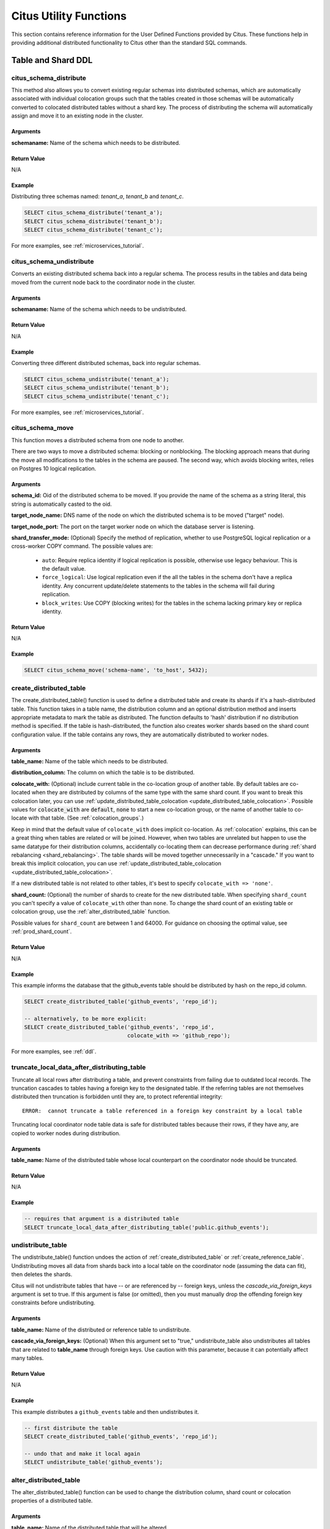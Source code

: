 .. _user_defined_functions:

Citus Utility Functions
=======================

This section contains reference information for the User Defined Functions provided by Citus. These functions help in providing additional distributed functionality to Citus other than the standard SQL commands.

Table and Shard DDL
-------------------
.. _citus_schema_distribute:

citus_schema_distribute
$$$$$$$$$$$$$$$$$$$$$$$

This method also allows you to convert existing regular schemas into distributed schemas, which are automatically associated with individual colocation groups such that the tables created in those schemas will be automatically converted to colocated distributed tables without a shard key. The process of distributing the schema will automatically assign and move it to an existing node in the cluster.

Arguments
************************

**schemaname:** Name of the schema which needs to be distributed.

Return Value
************

N/A

Example
*******

Distributing three schemas named: `tenant_a`, `tenant_b` and `tenant_c`.

.. code-block:: sql

    SELECT citus_schema_distribute('tenant_a');
    SELECT citus_schema_distribute('tenant_b');
    SELECT citus_schema_distribute('tenant_c');

For more examples, see :ref:`microservices_tutorial`.

.. _citus_schema_undistribute:

citus_schema_undistribute
$$$$$$$$$$$$$$$$$$$$$$$$$

Converts an existing distributed schema back into a regular schema. The process results in the tables and data being moved from the current node back to the coordinator node in the cluster.

Arguments
************************

**schemaname:** Name of the schema which needs to be undistributed.

Return Value
************

N/A

Example
*******

Converting three different distributed schemas, back into regular schemas.

.. code-block:: sql

    SELECT citus_schema_undistribute('tenant_a');
    SELECT citus_schema_undistribute('tenant_b');
    SELECT citus_schema_undistribute('tenant_c');

For more examples, see :ref:`microservices_tutorial`.

.. _citus_schema_move:

citus_schema_move
$$$$$$$$$$$$$$$$$

This function moves a distributed schema from one node to another.

There are two ways to move a distributed schema: blocking or nonblocking. The blocking approach means that during the move all modifications to the tables in the schema are paused. The second way, which avoids blocking writes, relies on Postgres 10 logical replication.

Arguments
*********

**schema_id:** Oid of the distributed schema to be moved. If you provide the name of the schema as a string literal, this string is automatically casted to the oid.

**target_node_name:** DNS name of the node on which the distributed schema is to be moved ("target" node).

**target_node_port:** The port on the target worker node on which the database server is listening.

**shard_transfer_mode:** (Optional) Specify the method of replication, whether to use PostgreSQL logical replication or a cross-worker COPY command. The possible values are:

  * ``auto``: Require replica identity if logical replication is possible, otherwise use legacy behaviour. This is the default value.
  * ``force_logical``: Use logical replication even if the all the tables in the schema don't have a replica identity. Any concurrent update/delete statements to the tables in the schema will fail during replication.
  * ``block_writes``: Use COPY (blocking writes) for the tables in the schema lacking primary key or replica identity.

Return Value
************

N/A

Example
*******

.. code-block:: postgresql

    SELECT citus_schema_move('schema-name', 'to_host', 5432);

.. _create_distributed_table:

create_distributed_table
$$$$$$$$$$$$$$$$$$$$$$$$$$$$$$$

The create_distributed_table() function is used to define a distributed table
and create its shards if it's a hash-distributed table. This function takes in
a table name, the distribution column and an optional distribution method and
inserts appropriate metadata to mark the table as distributed. The function
defaults to 'hash' distribution if no distribution method is specified. If the
table is hash-distributed, the function also creates worker shards based on the
shard count configuration value. If the table contains any rows, they are
automatically distributed to worker nodes.

Arguments
************************

**table_name:** Name of the table which needs to be distributed.

**distribution_column:** The column on which the table is to be distributed.

**colocate_with:** (Optional) include current table in the co-location group of another table. By default tables are co-located when they are distributed by columns of the same type with the same shard count.
If you want to break this colocation later, you can use :ref:`update_distributed_table_colocation <update_distributed_table_colocation>`. Possible values for :code:`colocate_with` are :code:`default`, :code:`none` to start a new co-location group, or the name of another table to co-locate with that table.  (See :ref:`colocation_groups`.)

Keep in mind that the default value of ``colocate_with`` does implicit co-location. As :ref:`colocation` explains, this can be a great thing when tables are related or will be joined. However, when two tables are unrelated but happen to use the same datatype for their distribution columns, accidentally co-locating them can decrease performance during :ref:`shard rebalancing <shard_rebalancing>`. The table shards will be moved together unnecessarily in a "cascade."
If you want to break this implicit colocation, you can use :ref:`update_distributed_table_colocation <update_distributed_table_colocation>`.

If a new distributed table is not related to other tables, it's best to specify ``colocate_with => 'none'``.

**shard_count:** (Optional) the number of shards to create for the new distributed table. When specifying ``shard_count`` you can't specify a value of ``colocate_with`` other than ``none``. To change the shard count of an existing table or colocation group, use the :ref:`alter_distributed_table` function.

Possible values for ``shard_count`` are between 1 and 64000. For guidance on choosing the optimal value, see :ref:`prod_shard_count`.

Return Value
********************************

N/A

Example
*************************

This example informs the database that the github_events table should be distributed by hash on the repo_id column.

.. code-block:: postgresql

  SELECT create_distributed_table('github_events', 'repo_id');

  -- alternatively, to be more explicit:
  SELECT create_distributed_table('github_events', 'repo_id',
                                  colocate_with => 'github_repo');

For more examples, see :ref:`ddl`.

.. _truncate_local_data_after_distributing_table:

truncate_local_data_after_distributing_table
$$$$$$$$$$$$$$$$$$$$$$$$$$$$$$$$$$$$$$$$$$$$

Truncate all local rows after distributing a table, and prevent constraints from failing due to outdated local records. The truncation cascades to tables having a foreign key to the designated table. If the referring tables are not themselves distributed then truncation is forbidden until they are, to protect referential integrity:

::

  ERROR:  cannot truncate a table referenced in a foreign key constraint by a local table

Truncating local coordinator node table data is safe for distributed tables because their rows, if they have any, are copied to worker nodes during distribution.

Arguments
************************

**table_name:** Name of the distributed table whose local counterpart on the coordinator node should be truncated.

Return Value
********************************

N/A

Example
*************************

.. code-block:: postgresql

  -- requires that argument is a distributed table
  SELECT truncate_local_data_after_distributing_table('public.github_events');

.. _undistribute_table:

undistribute_table
$$$$$$$$$$$$$$$$$$$$$$$$$$$$$$$

The undistribute_table() function undoes the action of
:ref:`create_distributed_table` or :ref:`create_reference_table`.
Undistributing moves all data from shards back into a local table on the
coordinator node (assuming the data can fit), then deletes the shards.

Citus will not undistribute tables that have -- or are referenced by -- foreign
keys, unless the `cascade_via_foreign_keys` argument is set to true.
If this argument is false (or omitted), then you must manually drop the offending foreign
key constraints before undistributing.

Arguments
************************

**table_name:** Name of the distributed or reference table to undistribute.

**cascade_via_foreign_keys:** (Optional) When this argument set to "true," undistribute_table also
undistributes all tables that are related to **table_name** through foreign keys. Use caution with
this parameter, because it can potentially affect many tables.


Return Value
********************************

N/A

Example
*************************

This example distributes a ``github_events`` table and then undistributes it.

.. code-block:: postgresql

  -- first distribute the table
  SELECT create_distributed_table('github_events', 'repo_id');

  -- undo that and make it local again
  SELECT undistribute_table('github_events');


.. _alter_distributed_table:

alter_distributed_table
$$$$$$$$$$$$$$$$$$$$$$$$$$$$$$$

The alter_distributed_table() function can be used to change the distribution
column, shard count or colocation properties of a distributed table.

Arguments
************************

**table_name:** Name of the distributed table that will be altered.

**distribution_column:** (Optional) Name of the new distribution column.

**shard_count:** (Optional) The new shard count.

**colocate_with:** (Optional) The table that the current distributed table will
be colocated with.  Possible values are ``default``, ``none`` to start a new
colocation group, or the name of another table with which to colocate.

**cascade_to_colocated:** (Optional) When this argument is set to "true",
``shard_count`` and ``colocate_with`` changes will also be applied to all of
the tables that were previously colocated with the table, and the colocation
will be preserved. If it is "false", the current colocation of this table will
be broken.

Return Value
********************************

N/A

Example
*************************

.. code-block:: postgresql

  -- change distribution column
  SELECT alter_distributed_table('github_events', distribution_column:='event_id');

  -- change shard count of all tables in colocation group
  SELECT alter_distributed_table('github_events', shard_count:=6, cascade_to_colocated:=true);

  -- change colocation
  SELECT alter_distributed_table('github_events', colocate_with:='another_table');


.. _alter_table_set_access_method:

alter_table_set_access_method
$$$$$$$$$$$$$$$$$$$$$$$$$$$$$$$

The alter_table_set_access_method() function changes access method of a table
(e.g. heap or :ref:`columnar <columnar>`).

Arguments
************************

**table_name:** Name of the table whose access method will change.

**access_method:** Name of the new access method.

Return Value
********************************

N/A

Example
*************************

.. code-block:: postgresql

  SELECT alter_table_set_access_method('github_events', 'columnar');

.. _remove_local_tables_from_metadata:

remove_local_tables_from_metadata
$$$$$$$$$$$$$$$$$$$$$$$$$$$$$$$$$

The remove_local_tables_from_metadata() function removes local tables
from Citus' metadata that no longer need to be there. (See
:ref:`enable_local_ref_fkeys`.)

Usually if a local table is in Citus' metadata, there's a reason, such as
the existence of foreign keys between the table and a reference table.
However, if ``enable_local_reference_foreign_keys`` is disabled, Citus
will no longer manage metadata in that situation, and unnecessary
metadata can persist until manually cleaned.

Arguments
************************

N/A

Return Value
********************************

N/A

.. _create_reference_table:

create_reference_table
$$$$$$$$$$$$$$$$$$$$$$$$$$$$$$$

The create_reference_table() function is used to define a small reference or
dimension table. This function takes in a table name, and creates a distributed
table with just one shard, replicated to every worker node.

Arguments
************************

**table_name:** Name of the small dimension or reference table which needs to be distributed.


Return Value
********************************

N/A

Example
*************************
This example informs the database that the nation table should be defined as a
reference table

.. code-block:: postgresql

	SELECT create_reference_table('nation');


.. _citus_add_local_table_to_metadata:

citus_add_local_table_to_metadata
$$$$$$$$$$$$$$$$$$$$$$$$$$$$$$$$$

The citus_add_local_table_to_metadata() function adds a local Postgres table
into Citus metadata. A major use-case for this function is to make local tables
on the coordinator accessible from any node in the cluster. This is mostly
useful when running queries from other nodes. The data associated with the
local table stays on the coordinator -- only its schema and metadata are sent
to the workers.

Note that adding local tables to the metadata comes at a slight cost. When you
add the table, Citus must track it in the :ref:`partition_table`. Local tables
that are added to metadata inherit the same limitations as reference tables
(see :ref:`ddl` and :ref:`citus_sql_reference`).

If you `undistribute_table`, Citus will automatically remove the resulting
local tables from metadata, which eliminates such limitations on those tables.

Arguments
************************

**table_name:** Name of the table on the coordinator to be added to Citus metadata.

**cascade_via_foreign_keys:** (Optional) When this argument set to "true,"
``citus_add_local_table_to_metadata`` adds other tables that are in a foreign
key relationship with given table into metadata automatically. Use caution with
this parameter, because it can potentially affect many tables.

Return Value
********************************

N/A

Example
*************************

This example informs the database that the nation table should be defined as a
a coordinator-local table, accessible from any node:

.. code-block:: postgresql

  SELECT citus_add_local_table_to_metadata('nation');

.. _update_distributed_table_colocation:

update_distributed_table_colocation
$$$$$$$$$$$$$$$$$$$$$$$$$$$$$$$$$$$

The update_distributed_table_colocation() function is used to update colocation
of a distributed table. This function can also be used to break colocation of a 
distributed table. Citus will implicitly colocate two tables if the distribution
column is the same type, this can be useful if the tables are related and will 
do some joins. If table A and B are colocated, and table A gets rebalanced, table B 
will also be rebalanced. If table B does not have a replica identity, the rebalance will 
fail. Therefore, this function can be useful breaking the implicit colocation in that case.

Note that this function does not move any data around physically.

Arguments
************************

**table_name:** Name of the table colocation of which will be updated.

**colocate_with:** The table to which the table should be colocated with.

If you want to break the colocation of a table, you should specify ``colocate_with => 'none'``.

Return Value
********************************

N/A

Example
*************************

This example shows that colocation of ``table A`` is updated as colocation of ``table B``.

.. code-block:: postgresql

  SELECT update_distributed_table_colocation('A', colocate_with => 'B');


Assume that ``table A`` and ``table B`` are colocated( possibily implicitly), if you want to break the colocation:

.. code-block:: postgresql

  SELECT update_distributed_table_colocation('A', colocate_with => 'none');

Now, assume that ``table A``, ``table B``, ``table C`` and ``table D`` are colocated and you want to colocate ``table A`` 
and ``table B`` together, and ``table C`` and ``table D`` together:

.. code-block:: postgresql

  SELECT update_distributed_table_colocation('C', colocate_with => 'none');
  SELECT update_distributed_table_colocation('D', colocate_with => 'C');

If you have a hash distributed table named ``none`` and you want to update its colocation, you can do:

.. code-block:: postgresql

  SELECT update_distributed_table_colocation('"none"', colocate_with => 'some_other_hash_distributed_table');

.. _create_distributed_function:

create_distributed_function
$$$$$$$$$$$$$$$$$$$$$$$$$$$

Propagates a function from the coordinator node to workers, and marks it for
distributed execution. When a distributed function is called on the
coordinator, Citus uses the value of the "distribution argument" to pick a
worker node to run the function. Executing the function on workers increases
parallelism, and can bring the code closer to data in shards for lower latency.

Note that the Postgres search path is not propagated from the coordinator to
workers during distributed function execution, so distributed function code
should fully-qualify the names of database objects. Also notices emitted by
the functions will not be displayed to the user.

Arguments
************************

**function_name:** Name of the function to be distributed. The name must
include the function's parameter types in parentheses, because multiple
functions can have the same name in PostgreSQL. For instance, ``'foo(int)'`` is
different from ``'foo(int, text)'``.

**distribution_arg_name:** (Optional) The argument name by which to distribute.
For convenience (or if the function arguments do not have names), a positional
placeholder is allowed, such as ``'$1'``. If this parameter is not specified,
then the function named by ``function_name`` is merely created on the workers.
If worker nodes are added in the future the function will automatically be
created there too.

**colocate_with:** (Optional) When the distributed function reads or writes to
a distributed table (or more generally :ref:`colocation_groups`), be sure to
name that table using the ``colocate_with`` parameter. This ensures that each
invocation of the function runs on the worker node containing relevant shards.

Return Value
********************************

N/A

Example
*************************

.. code-block:: postgresql

  -- an example function which updates a hypothetical
  -- event_responses table which itself is distributed by event_id
  CREATE OR REPLACE FUNCTION
    register_for_event(p_event_id int, p_user_id int)
  RETURNS void LANGUAGE plpgsql AS $fn$
  BEGIN
    INSERT INTO event_responses VALUES ($1, $2, 'yes')
    ON CONFLICT (event_id, user_id)
    DO UPDATE SET response = EXCLUDED.response;
  END;
  $fn$;

  -- distribute the function to workers, using the p_event_id argument
  -- to determine which shard each invocation affects, and explicitly
  -- colocating with event_responses which the function updates
  SELECT create_distributed_function(
    'register_for_event(int, int)', 'p_event_id',
    colocate_with := 'event_responses'
  );

.. _alter_columnar_table_set:

alter_columnar_table_set
$$$$$$$$$$$$$$$$$$$$$$$$

The alter_columnar_table_set() function changes settings on a :ref:`columnar
table <columnar>`. Calling this function on a non-columnar table gives an
error. All arguments except the table name are optional.

To view current options for all columnar tables, consult this table:

.. code-block:: postgresql

  SELECT * FROM columnar.options;

The default values for columnar settings for newly-created tables can be
overridden with these GUCs:

* columnar.compression
* columnar.compression_level
* columnar.stripe_row_count
* columnar.chunk_row_count

Arguments
************************

**table_name:** Name of the columnar table.

**chunk_row_count:** (Optional) The maximum number of rows per chunk for
newly-inserted data. Existing chunks of data will not be changed and may have
more rows than this maximum value. The default value is 10000.

**stripe_row_count:** (Optional) The maximum number of rows per stripe for
newly-inserted data. Existing stripes of data will not be changed and may have
more rows than this maximum value. The default value is 150000.

**compression:** (Optional) ``[none|pglz|zstd|lz4|lz4hc]`` The compression type
for newly-inserted data. Existing data will not be recompressed or
decompressed. The default and generally suggested value is zstd (if support has
been compiled in).

**compression_level:** (Optional) Valid settings are from 1 through 19. If the
compression method does not support the level chosen, the closest level will be
selected instead.

Return Value
********************************

N/A

Example
*************************

.. code-block:: postgresql

  SELECT alter_columnar_table_set(
    'my_columnar_table',
    compression => 'none',
    stripe_row_count => 10000);

.. _create_time_partitions:

create_time_partitions
$$$$$$$$$$$$$$$$$$$$$$

The create_time_partitions() function creates partitions of a given interval to
cover a given range of time.

Arguments
*********

**table_name:** (regclass) table for which to create new partitions. The table
must be partitioned on one column, of type date, timestamp, or timestamptz.

**partition_interval:** an interval of time, such as ``'2 hours'``, or ``'1
month'``, to use when setting ranges on new partitions.

**end_at:** (timestamptz) create partitions up to this time. The last partition
will contain the point end_at, and no later partitions will be created.

**start_from:** (timestamptz, optional) pick the first partition so that it
contains the point start_from. The default value is ``now()``.

Return Value
************

True if it needed to create new partitions, false if they all existed already.

Example
*******

.. code-block:: postgresql

   -- create a year's worth of monthly partitions
   -- in table foo, starting from the current time

   SELECT create_time_partitions(
     table_name         := 'foo',
     partition_interval := '1 month',
     end_at             := now() + '12 months'
   );

.. _drop_old_time_partitions:

drop_old_time_partitions
$$$$$$$$$$$$$$$$$$$$$$$$

The drop_old_time_partitions() function removes all partitions whose intervals
fall before a given timestamp. In addition to using this function, you might
consider :ref:`alter_old_partitions_set_access_method` to compress the old
partitions with columnar storage.

Arguments
*********

**table_name:** (regclass) table for which to remove partitions. The table
must be partitioned on one column, of type date, timestamp, or timestamptz.

**older_than:** (timestamptz) drop partitions whose upper range is less than
or equal to older_than.

Return Value
************

N/A

Example
*******

.. code-block:: postgresql

   -- drop partitions that are over a year old

   CALL drop_old_time_partitions('foo', now() - interval '12 months');

.. _alter_old_partitions_set_access_method:

alter_old_partitions_set_access_method
$$$$$$$$$$$$$$$$$$$$$$$$$$$$$$$$$$$$$$

In a :ref:`timeseries` use case, tables are often partitioned by time, and old
partitions are compressed into read-only columnar storage.

Arguments
*********

**parent_table_name:** (regclass) table for which to change partitions. The
table must be partitioned on one column, of type date, timestamp, or
timestamptz.

**older_than:** (timestamptz) change partitions whose upper range is less than
or equal to older_than.

**new_access_method:** (name) either `'heap'` for row-based storage, or
`'columnar'` for columnar storage.

Return Value
************

N/A

Example
*******

.. code-block:: postgresql

  CALL alter_old_partitions_set_access_method(
    'foo', now() - interval '6 months',
    'columnar'
  );

Metadata / Configuration Information
------------------------------------------------------------------------

.. _citus_add_node:

citus_add_node
$$$$$$$$$$$$$$$$$$$$$$$$$$$$$$$$$$$$$$$$$$$$$$$

.. note::

    This function requires database superuser access to run.

The citus_add_node() function registers a new node addition in the cluster in
the Citus metadata table pg_dist_node. It also copies reference tables to the new node.

If running ``citus_add_node`` on a single-node cluster, be sure to run
:ref:`set_coordinator_host` first.

Arguments
************************

**nodename:** DNS name or IP address of the new node to be added.

**nodeport:** The port on which PostgreSQL is listening on the worker node.

**groupid:** A group of one primary server its secondary servers, relevant only
for streaming replication. Be sure to set ``groupid`` to a value greater than
zero, since zero is reserved for the coordinator node. The default is -1.

**noderole:** Whether it is 'primary' or 'secondary'. Default 'primary'

**nodecluster:** The cluster name. Default 'default'

Return Value
******************************

The nodeid column from the newly inserted row in :ref:`pg_dist_node <pg_dist_node>`.

Example
***********************

.. code-block:: postgresql

    select * from citus_add_node('new-node', 12345);
     citus_add_node
    -----------------
                   7
    (1 row)

.. _citus_update_node:

citus_update_node
$$$$$$$$$$$$$$$$$$$$$$$$$$$$$$$$$$$$$$$$$$$$$$$

.. note::

    This function requires database superuser access to run.

The citus_update_node() function changes the hostname and port for a node registered in the Citus metadata table :ref:`pg_dist_node <pg_dist_node>`.

Arguments
************************

**node_id:** id from the pg_dist_node table.

**node_name:** updated DNS name or IP address for the node.

**node_port:** the port on which PostgreSQL is listening on the worker node.

Return Value
******************************

N/A

Example
***********************

.. code-block:: postgresql

    select * from citus_update_node(123, 'new-address', 5432);

.. _citus_set_node_property:

citus_set_node_property
$$$$$$$$$$$$$$$$$$$$$$$$$$$$$$$$$$$$$$$$$$$$$$$

The citus_set_node_property() function changes properties in the Citus metadata table :ref:`pg_dist_node <pg_dist_node>`. Currently it can change only the ``shouldhaveshards`` property.

Arguments
************************

**node_name:** DNS name or IP address for the node.

**node_port:** the port on which PostgreSQL is listening on the worker node.

**property:** the column to change in ``pg_dist_node``, currently only ``shouldhaveshard`` is supported.

**value:** the new value for the column.

Return Value
******************************

N/A

Example
***********************

.. code-block:: postgresql

    SELECT * FROM citus_set_node_property('localhost', 5433, 'shouldhaveshards', false);

.. _citus_add_inactive_node:

citus_add_inactive_node
$$$$$$$$$$$$$$$$$$$$$$$$$$$$$$$$$$$$$$$$$$$$$$$

.. note::

    This function requires database superuser access to run.

The :code:`citus_add_inactive_node` function, similar to :ref:`citus_add_node`,
registers a new node in :code:`pg_dist_node`. However, it marks the new
node as inactive, meaning no shards will be placed there. Also it does
*not* copy reference tables to the new node.

Arguments
************************

**nodename:** DNS name or IP address of the new node to be added.

**nodeport:** The port on which PostgreSQL is listening on the worker node.

**groupid:** A group of one primary server and zero or more secondary
servers, relevant only for streaming replication.  Default -1

**noderole:** Whether it is 'primary' or 'secondary'. Default 'primary'

**nodecluster:** The cluster name. Default 'default'

Return Value
******************************

The nodeid column from the newly inserted row in :ref:`pg_dist_node <pg_dist_node>`.

Example
***********************

.. code-block:: postgresql

    select * from citus_add_inactive_node('new-node', 12345);
     citus_add_inactive_node
    --------------------------
                            7
    (1 row)

.. _citus_activate_node:

citus_activate_node
$$$$$$$$$$$$$$$$$$$$$$$$$$$$$$$$$$$$$$$$$$$$$$$

.. note::

    This function requires database superuser access to run.

The :code:`citus_activate_node` function marks a node as active in the
Citus metadata table :code:`pg_dist_node` and copies reference tables to
the node. Useful for nodes added via :ref:`citus_add_inactive_node`.

Arguments
************************

**nodename:** DNS name or IP address of the new node to be added.

**nodeport:** The port on which PostgreSQL is listening on the worker node.

Return Value
******************************

The nodeid column from the newly inserted row in :ref:`pg_dist_node <pg_dist_node>`.

Example
***********************

.. code-block:: postgresql

    select * from citus_activate_node('new-node', 12345);
     citus_activate_node
    ----------------------
                        7
    (1 row)

citus_disable_node
$$$$$$$$$$$$$$$$$$$$$$$$$$$$$$$$$$$$$$$$$$$$$$$

.. note::

    This function requires database superuser access to run.

The :code:`citus_disable_node` function is the opposite of
:code:`citus_activate_node`. It marks a node as inactive in
the Citus metadata table :code:`pg_dist_node`, removing it from
the cluster temporarily. The function also deletes all reference table
placements from the disabled node. To reactivate the node, just run
:code:`citus_activate_node` again.

Arguments
************************

**nodename:** DNS name or IP address of the node to be disabled.

**nodeport:** The port on which PostgreSQL is listening on the worker node.

Return Value
******************************

N/A

Example
***********************

.. code-block:: postgresql

    select * from citus_disable_node('new-node', 12345);

.. _citus_add_secondary_node:

citus_add_secondary_node
$$$$$$$$$$$$$$$$$$$$$$$$$

.. note::

    This function requires database superuser access to run.

The citus_add_secondary_node() function registers a new secondary
node in the cluster for an existing primary node. It updates the Citus
metadata table pg_dist_node.

Arguments
************************

**nodename:** DNS name or IP address of the new node to be added.

**nodeport:** The port on which PostgreSQL is listening on the worker node.

**primaryname:** DNS name or IP address of the primary node for this secondary.

**primaryport:** The port on which PostgreSQL is listening on the primary node.

**nodecluster:** The cluster name. Default 'default'

Return Value
******************************

The nodeid column for the secondary node, inserted row in :ref:`pg_dist_node <pg_dist_node>`.

Example
***********************

.. code-block:: postgresql

    select * from citus_add_secondary_node('new-node', 12345, 'primary-node', 12345);
     citus_add_secondary_node
    ---------------------------
                             7
    (1 row)


citus_remove_node
$$$$$$$$$$$$$$$$$$$$$$$$$$$$$$$$$$$$$$$$$$$$$$$

.. note::

    This function requires database superuser access to run.

The citus_remove_node() function removes the specified node from the
pg_dist_node metadata table. This function will error out if there
are existing shard placements on this node. Thus, before using this
function, the shards will need to be moved off that node.

Arguments
************************

**nodename:** DNS name of the node to be removed.

**nodeport:** The port on which PostgreSQL is listening on the worker node.

Return Value
******************************

N/A

Example
***********************

.. code-block:: postgresql

    select citus_remove_node('new-node', 12345);
     citus_remove_node 
    --------------------
     
    (1 row)

citus_get_active_worker_nodes
$$$$$$$$$$$$$$$$$$$$$$$$$$$$$$$$$$$$$$$$$$$$$$$

The citus_get_active_worker_nodes() function returns a list of active worker
host names and port numbers.

Arguments
************************

N/A

Return Value
******************************

List of tuples where each tuple contains the following information:

**node_name:** DNS name of the worker node

**node_port:** Port on the worker node on which the database server is listening

Example
***********************

.. code-block:: postgresql

    SELECT * from citus_get_active_worker_nodes();
     node_name | node_port 
    -----------+-----------
     localhost |      9700
     localhost |      9702
     localhost |      9701

    (3 rows)

.. _backend_pid:

citus_backend_gpid
$$$$$$$$$$$$$$$$$$$$$$$$$$$$$$$$$$$$$$$$$$$$$$$

The citus_backend_gpid() function returns the global process identifier (GPID)
for the PostgreSQL backend serving the current session. A GPID encodes both a
node in the Citus cluster, and the operating system process ID of PostgreSQL on
that node.

Citus extends the PostgreSQL `server signaling functions
<https://www.postgresql.org/docs/current/functions-admin.html#FUNCTIONS-ADMIN-SIGNAL-TABLE)>`_
``pg_cancel_backend()`` and ``pg_terminate_backend()`` so that they accept
GPIDs. In Citus, calling these functions on one node can affect a backend
running on another node.

Arguments
************************

N/A

Return Value
******************************

An integer GPID, of the form (NodeId * 10,000,000,000) + ProcessId.

Example
***********************

.. code-block:: postgresql

    SELECT citus_backend_gpid();

::

     citus_backend_gpid
    --------------------
            10000002055


.. _check_cluster_node_health:

citus_check_cluster_node_health
$$$$$$$$$$$$$$$$$$$$$$$$$$$$$$$

Check connectivity between all nodes. If there are N nodes, this function
checks all N\ :sup:`2` connections between them.

Arguments
************************

N/A

Return Value
******************************

List of tuples where each tuple contains the following information:

**from_nodename:** DNS name of the source worker node

**from_nodeport:** Port on the source worker node on which the database server is listening

**to_nodename:** DNS name of the destination worker node

**to_nodeport:** Port on the destination worker node on which the database server is listening

**result:** Whether a connection could be established

Example
***********************

.. code-block:: postgresql

    SELECT * FROM citus_check_cluster_node_health();

::

     from_nodename │ from_nodeport │ to_nodename │ to_nodeport │ result
    ---------------+---------------+-------------+-------------+--------
     localhost     |          1400 | localhost   |        1400 | t
     localhost     |          1400 | localhost   |        1401 | t
     localhost     |          1400 | localhost   |        1402 | t
     localhost     |          1401 | localhost   |        1400 | t
     localhost     |          1401 | localhost   |        1401 | t
     localhost     |          1401 | localhost   |        1402 | t
     localhost     |          1402 | localhost   |        1400 | t
     localhost     |          1402 | localhost   |        1401 | t
     localhost     |          1402 | localhost   |        1402 | t

    (9 rows)

.. _set_coordinator_host:

citus_set_coordinator_host
$$$$$$$$$$$$$$$$$$$$$$$$$$$$$$$$$$$$$$$$$$$$$$$

This function is required when adding worker nodes to a Citus cluster which was
created initially as a :ref:`single-node cluster <development>`. When the
coordinator registers a new worker, it adds a coordinator hostname from the
value of :ref:`local_hostname`, which is by default ``localhost``. The worker
would attempt to connect to ``localhost`` to talk to the coordinator, which is
obviously wrong.

Thus, the system administrator should call ``citus_set_coordinator_host``
before calling :ref:`citus_add_node` in a single-node cluster.

Arguments
************************

**host:** DNS name of the coordinator node.

**port:** (Optional) The port on which the coordinator lists for PostgreSQL
connections. Defaults to ``current_setting('port')``.

**node_role:** (Optional) Defaults to ``primary``.

**node_cluster:** (Optional) Defaults to ``default``.


Return Value
******************************

N/A

Example
*************************

.. code-block:: postgresql

   -- assuming we're in a single-node cluster

   -- first establish how workers should reach us
   SELECT citus_set_coordinator_host('coord.example.com', 5432);

   -- then add a worker
   SELECT * FROM citus_add_node('worker1.example.com', 5432);

master_get_table_metadata
$$$$$$$$$$$$$$$$$$$$$$$$$$$$$$$$$

The master_get_table_metadata() function can be used to return distribution related metadata for a distributed table. This metadata includes the relation id, storage type, distribution method, distribution column, replication count (deprecated), maximum shard size and the shard placement policy for that table. Behind the covers, this function queries Citus metadata tables to get the required information and concatenates it into a tuple before returning it to the user.

Arguments
***********************

**table_name:** Name of the distributed table for which you want to fetch metadata.

Return Value
*********************************

A tuple containing the following information:

**logical_relid:** Oid of the distributed table. This values references the relfilenode column in the pg_class system catalog table.

**part_storage_type:** Type of storage used for the table. May be 't' (standard table), 'f' (foreign table) or 'c' (columnar table).

**part_method:** Distribution method used for the table. Must be 'h' (hash).

**part_key:** Distribution column for the table.

**part_replica_count:** (Deprecated) Current shard replication count.

**part_max_size:** Current maximum shard size in bytes.

**part_placement_policy:** Shard placement policy used for placing the table’s shards. May be 1 (local-node-first) or 2 (round-robin).

Example
*************************

The example below fetches and displays the table metadata for the github_events table.

.. code-block:: postgresql

    SELECT * from master_get_table_metadata('github_events');
     logical_relid | part_storage_type | part_method | part_key | part_replica_count | part_max_size | part_placement_policy 
    ---------------+-------------------+-------------+----------+--------------------+---------------+-----------------------
             24180 | t                 | h           | repo_id  |                  1 |    1073741824 |                     2
    (1 row)

.. _get_shard_id:

get_shard_id_for_distribution_column
$$$$$$$$$$$$$$$$$$$$$$$$$$$$$$$$$$$$$$$$$$$$$$$

Citus assigns every row of a distributed table to a shard based on the value of the row's distribution column and the table's method of distribution. In most cases the precise mapping is a low-level detail that the database administrator can ignore. However, it can be useful to determine a row's shard, either for manual database maintenance tasks or just to satisfy curiosity. The :code:`get_shard_id_for_distribution_column` function provides this info for hash-distributed tables as well as reference tables.

Arguments
************************

**table_name:** The distributed table.

**distribution_value:** The value of the distribution column.

Return Value
******************************

The shard id Citus associates with the distribution column value for the given table.

Example
***********************

.. code-block:: postgresql

  SELECT get_shard_id_for_distribution_column('my_table', 4);

   get_shard_id_for_distribution_column
  --------------------------------------
                                 540007
  (1 row)

column_to_column_name
$$$$$$$$$$$$$$$$$$$$$$$$$$$$$$$$$$$$$$$$$$$$$$$

Translates the :code:`partkey` column of :code:`pg_dist_partition` into a textual column name. This is useful to determine the distribution column of a distributed table.

For a more detailed discussion, see :ref:`finding_dist_col`.

Arguments
************************

**table_name:** The distributed table.

**column_var_text:** The value of :code:`partkey` in the :code:`pg_dist_partition` table.

Return Value
******************************

The name of :code:`table_name`'s distribution column.

Example
***********************

.. code-block:: postgresql

  -- get distribution column name for products table

  SELECT column_to_column_name(logicalrelid, partkey) AS dist_col_name
    FROM pg_dist_partition
   WHERE logicalrelid='products'::regclass;

Output:

::

  ┌───────────────┐
  │ dist_col_name │
  ├───────────────┤
  │ company_id    │
  └───────────────┘

citus_relation_size
$$$$$$$$$$$$$$$$$$$

Get the disk space used by all the shards of the specified distributed table. This includes the size of the "main fork," but excludes the visibility map and free space map for the shards.

Arguments
*********

**logicalrelid:** the name of a distributed table.

Return Value
************

Size in bytes as a bigint.

Example
*******

.. code-block:: postgresql

  SELECT pg_size_pretty(citus_relation_size('github_events'));

::

  pg_size_pretty
  --------------
  23 MB

citus_table_size
$$$$$$$$$$$$$$$$

Get the disk space used by all the shards of the specified distributed table, excluding indexes (but including TOAST, free space map, and visibility map).

Arguments
*********

**logicalrelid:** the name of a distributed table.

Return Value
************

Size in bytes as a bigint.

Example
*******

.. code-block:: postgresql

  SELECT pg_size_pretty(citus_table_size('github_events'));

::

  pg_size_pretty
  --------------
  37 MB

citus_total_relation_size
$$$$$$$$$$$$$$$$$$$$$$$$$

Get the total disk space used by the all the shards of the specified distributed table, including all indexes and TOAST data.

Arguments
*********

**logicalrelid:** the name of a distributed table.

Return Value
************

Size in bytes as a bigint.

Example
*******

.. code-block:: postgresql

  SELECT pg_size_pretty(citus_total_relation_size('github_events'));

::

  pg_size_pretty
  --------------
  73 MB


citus_stat_statements_reset
$$$$$$$$$$$$$$$$$$$$$$$$$$$

Removes all rows from :ref:`citus_stat_statements <citus_stat_statements>`. Note that this works independently from ``pg_stat_statements_reset()``. To reset all stats, call both functions.

Arguments
*********

N/A

Return Value
************

None

.. _cluster_management_functions:

Cluster Management And Repair Functions
----------------------------------------

citus_move_shard_placement
$$$$$$$$$$$$$$$$$$$$$$$$$$$$$

This function moves a given shard (and shards co-located with it) from one node to another. It is typically used indirectly during shard rebalancing rather than being called directly by a database administrator.

There are two ways to move the data: blocking or nonblocking. The blocking approach means that during the move all modifications to the shard are paused. The second way, which avoids blocking shard writes, relies on Postgres 10 logical replication.

After a successful move operation, shards in the source node get deleted. If the move fails at any point, this function throws an error and leaves the source and target nodes unchanged.

Arguments
**********

**shard_id:** Id of the shard to be moved.

**source_node_name:** DNS name of the node on which the healthy shard placement is present ("source" node).

**source_node_port:** The port on the source worker node on which the database server is listening.

**target_node_name:** DNS name of the node on which the invalid shard placement is present ("target" node).

**target_node_port:** The port on the target worker node on which the database server is listening.

**shard_transfer_mode:** (Optional) Specify the method of replication, whether to use PostgreSQL logical replication or a cross-worker COPY command. The possible values are:

  * ``auto``: Require replica identity if logical replication is possible, otherwise use legacy behaviour (e.g. for shard repair, PostgreSQL 9.6). This is the default value.
  * ``force_logical``: Use logical replication even if the table doesn't have a replica identity. Any concurrent update/delete statements to the table will fail during replication.
  * ``block_writes``: Use COPY (blocking writes) for tables lacking primary key or replica identity.

  .. note::

    Citus Community edition supports all shard transfer modes as of version
    11.0!

Return Value
************

N/A

Example
********

.. code-block:: postgresql

    SELECT citus_move_shard_placement(12345, 'from_host', 5432, 'to_host', 5432);

.. _citus_rebalance_start:

citus_rebalance_start
$$$$$$$$$$$$$$$$$$$$$$$$$$$

The citus_rebalance_start() function moves table shards to make them evenly
distributed among the workers. It begins a background job to do the
rebalancing, and returns immediately.

The rebalancing process first calculates the list of moves it needs to make in
order to ensure that the cluster is balanced within the given threshold. Then,
it moves shard placements one by one from the source node to the destination
node and updates the corresponding shard metadata to reflect the move.

Every shard is assigned a cost when determining whether shards are "evenly
distributed." By default each shard has the same cost (a value of 1), so
distributing to equalize the cost across workers is the same as equalizing the
number of shards on each. The constant cost strategy is called "by_shard_count"
and is the default rebalancing strategy.

The "by_shard_count" strategy is appropriate under these circumstances:

1. The shards are roughly the same size
2. The shards get roughly the same amount of traffic
3. Worker nodes are all the same size/type
4. Shards haven't been pinned to particular workers

If any of these assumptions don't hold, then rebalancing "by_shard_count" can result
in a bad plan.

The default rebalancing starategy is "by_disk_size". You can always customize the strategy, using the
``rebalance_strategy`` parameter.

It's advisable to call :ref:`get_rebalance_table_shards_plan` before running
citus_rebalance_start, to see and verify the actions to be performed.

Arguments
**************************

**threshold:** (Optional) A float number between 0.0 and 1.0 which indicates the maximum difference ratio of node utilization from average utilization. For example, specifying 0.1 will cause the shard rebalancer to attempt to balance all nodes to hold the same number of shards ±10%. Specifically, the shard rebalancer will try to converge utilization of all worker nodes to the (1 - threshold) * average_utilization ... (1 + threshold) * average_utilization range.

**drain_only:** (Optional) When true, move shards off worker nodes who have ``shouldhaveshards`` set to false in :ref:`pg_dist_node`; move no other shards.

**rebalance_strategy:** (Optional) the name of a strategy in :ref:`pg_dist_rebalance_strategy`. If this argument is omitted, the function chooses the default strategy, as indicated in the table.

Return Value
*********************************

N/A

Example
**************************

The example below will attempt to rebalance shards within the default threshold.

.. code-block:: postgresql

    SELECT citus_rebalance_start();
    NOTICE:  Scheduling...
    NOTICE:  Scheduled as job 1337.
    DETAIL:  Rebalance scheduled as background job 1337.
    HINT:  To monitor progress, run: SELECT details FROM citus_rebalance_status();

.. _citus_rebalance_status:

citus_rebalance_status
$$$$$$$$$$$$$$$$$$$$$$$$$$$

The :ref:`citus_rebalance_start` function returns immediately,
while the rebalance continues as a background job.
The``citus_rebalance_status()`` function allows you to monitor
the progress of this rebalance.

Example
**************************

To get general information about the rebalance, you can select
all columns from the status. This shows the basic state of the
job:

.. code-block:: postgresql

  SELECT * FROM citus_rebalance_status();

::

  .
   job_id |  state   | job_type  |           description           |          started_at           |          finished_at          | details
  --------+----------+-----------+---------------------------------+-------------------------------+-------------------------------+-----------
        4 | running  | rebalance | Rebalance colocation group 1    | 2022-08-09 21:57:27.833055+02 | 2022-08-09 21:57:27.833055+02 | { ... }

Rebalancer specifics live in the ``details`` column, in JSON
format:

.. code-block:: postgresql

  SELECT details FROM citus_rebalance_status();

.. code-block:: json

  {
      "phase": "copy",
      "phase_index": 1,
      "phase_count": 3,
      "last_change":"2022-08-09 21:57:27",
      "colocations": {
          "1": {
              "shard_moves": 30,
              "shard_moved": 29,
              "last_move":"2022-08-09 21:57:27"
          },
          "1337": {
              "shard_moves": 130,
              "shard_moved": 0
          }
      }
  }

.. _citus_rebalance_stop:

citus_rebalance_stop
$$$$$$$$$$$$$$$$$$$$$$$$$$$

This function cancels a rebalance in progress, if any.

Arguments
**************************

N/A

Return value
**************************

N/A

.. _citus_rebalance_wait:

citus_rebalance_wait
$$$$$$$$$$$$$$$$$$$$$$$$$$$

This function blocks until a running rebalance is complete.  If
no rebalance is in progress when ``citus_rebalance_wait()`` is
called, then the function returns immediately.

The function can be useful for scripts or benchmarking.

Arguments
**************************

N/A

Return value
**************************

N/A

.. _rebalance_table_shards:

rebalance_table_shards
$$$$$$$$$$$$$$$$$$$$$$$$$$$

.. warning::

   The ``rebalance_table_shards()`` function is deprecated. As of Citus v11.2,
   use :ref:`citus_rebalance_start` instead.

.. _get_rebalance_table_shards_plan:

get_rebalance_table_shards_plan
$$$$$$$$$$$$$$$$$$$$$$$$$$$$$$$

Output the planned shard movements of :ref:`citus_rebalance_start` without
performing them. While it's unlikely, get_rebalance_table_shards_plan can
output a slightly different plan than what a citus_rebalance_start call with
the same arguments will do. This could happen because they are not executed at
the same time, so facts about the cluster -- e.g. disk space -- might differ
between the calls.

Arguments
**************************

A superset of the arguments for citus_rebalance_start: relation, threshold,
max_shard_moves, excluded_shard_list, and drain_only. See documentation of that
function for the arguments' meaning.

Return Value
*********************************

Tuples containing these columns:

* **table_name**: The table whose shards would move
* **shardid**: The shard in question
* **shard_size**: Size in bytes
* **sourcename**: Hostname of the source node
* **sourceport**: Port of the source node
* **targetname**: Hostname of the destination node
* **targetport**: Port of the destination node

.. _get_rebalance_progress:

get_rebalance_progress
$$$$$$$$$$$$$$$$$$$$$$

.. note::

   Citus v11.2 introduces the :ref:`citus_rebalance_status` function, whose
   output is easier to understand than that of ``get_rebalance_progress``.

Once a shard rebalance begins, the ``get_rebalance_progress()`` function lists the progress of every shard involved. It monitors the moves planned and executed by ``citus_rebalance_start()``.

Arguments
**************************

N/A

Return Value
*********************************

Tuples containing these columns:

* **sessionid**: Postgres PID of the rebalance monitor
* **table_name**: The table whose shards are moving
* **shardid**: The shard in question
* **shard_size**: Size of the shard in bytes
* **sourcename**: Hostname of the source node
* **sourceport**: Port of the source node
* **targetname**: Hostname of the destination node
* **targetport**: Port of the destination node
* **progress**: 0 = waiting to be moved; 1 = moving; 2 = complete
* **source_shard_size**: Size of the shard on the source node in bytes
* **target_shard_size**: Size of the shard on the target node in bytes

Example
**************************

.. code-block:: sql

  SELECT * FROM get_rebalance_progress();

::

  ┌───────────┬────────────┬─────────┬────────────┬───────────────┬────────────┬───────────────┬────────────┬──────────┬───────────────────┬───────────────────┐
  │ sessionid │ table_name │ shardid │ shard_size │  sourcename   │ sourceport │  targetname   │ targetport │ progress │ source_shard_size │ target_shard_size │
  ├───────────┼────────────┼─────────┼────────────┼───────────────┼────────────┼───────────────┼────────────┼──────────┼───────────────────┼───────────────────┤
  │      7083 │ foo        │  102008 │    1204224 │ n1.foobar.com │       5432 │ n4.foobar.com │       5432 │        0 │           1204224 │                 0 │
  │      7083 │ foo        │  102009 │    1802240 │ n1.foobar.com │       5432 │ n4.foobar.com │       5432 │        0 │           1802240 │                 0 │
  │      7083 │ foo        │  102018 │     614400 │ n2.foobar.com │       5432 │ n4.foobar.com │       5432 │        1 │            614400 │            354400 │
  │      7083 │ foo        │  102019 │       8192 │ n3.foobar.com │       5432 │ n4.foobar.com │       5432 │        2 │                 0 │              8192 │
  └───────────┴────────────┴─────────┴────────────┴───────────────┴────────────┴───────────────┴────────────┴──────────┴───────────────────┴───────────────────┘

.. _citus_add_rebalance_strategy:

citus_add_rebalance_strategy
$$$$$$$$$$$$$$$$$$$$$$$$$$$$

Append a row to the ``pg_dist_rebalance_strategy``.

Arguments
**************************

For more about these arguments, see the corresponding column values in :ref:`pg_dist_rebalance_strategy`.

**name:** identifier for the new strategy

**shard_cost_function:** identifies the function used to determine the "cost" of each shard

**node_capacity_function:** identifies the function to measure node capacity

**shard_allowed_on_node_function:** identifies the function which determines which shards can be placed on which nodes

**default_threshold:** a floating point threshold that tunes how precisely the cumulative shard cost should be balanced between nodes

**minimum_threshold:** (Optional) a safeguard column that holds the minimum value allowed for the threshold argument of citus_rebalance_start(). Its default value is 0

Return Value
*********************************

N/A

.. _citus_set_default_rebalance_strategy:

citus_set_default_rebalance_strategy
$$$$$$$$$$$$$$$$$$$$$$$$$$$$$$$$$$$$

Update the :ref:`pg_dist_rebalance_strategy` table, changing the strategy named
by its argument to be the default chosen when rebalancing shards.

Arguments
**************************

**name:** the name of the strategy in pg_dist_rebalance_strategy

Return Value
*********************************

N/A

Example
**************************

.. code-block:: postgresql

    SELECT citus_set_default_rebalance_strategy('by_disk_size');


.. _citus_remote_connection_stats:

citus_remote_connection_stats
$$$$$$$$$$$$$$$$$$$$$$$$$$$$$

The citus_remote_connection_stats() function shows the number of active
connections to each remote node.

Arguments
**************************

N/A

Example
**************************

.. code-block:: postgresql

  SELECT * from citus_remote_connection_stats();

::

  .
      hostname    | port | database_name | connection_count_to_node
  ----------------+------+---------------+--------------------------
   citus_worker_1 | 5432 | postgres      |                        3
  (1 row)

.. _citus_drain_node:

citus_drain_node
$$$$$$$$$$$$$$$$$$$$$$$$$$$

The citus_drain_node() function moves shards off the designated node and onto other nodes who have ``shouldhaveshards`` set to true in :ref:`pg_dist_node`. This function is designed to be called prior to removing a node from the cluster, i.e. turning the node's physical server off.

Arguments
**************************

**nodename:** The hostname name of the node to be drained.

**nodeport:** The port number of the node to be drained.

**shard_transfer_mode:** (Optional) Specify the method of replication, whether to use PostgreSQL logical replication or a cross-worker COPY command. The possible values are:

  * ``auto``: Require replica identity if logical replication is possible, otherwise use legacy behaviour (e.g. for shard repair, PostgreSQL 9.6). This is the default value.
  * ``force_logical``: Use logical replication even if the table doesn't have a replica identity. Any concurrent update/delete statements to the table will fail during replication.
  * ``block_writes``: Use COPY (blocking writes) for tables lacking primary key or replica identity.

  .. note::

    Citus Community edition supports all shard transfer modes as of version
    11.0!

**rebalance_strategy:** (Optional) the name of a strategy in :ref:`pg_dist_rebalance_strategy`. If this argument is omitted, the function chooses the default strategy, as indicated in the table.

Return Value
*********************************

N/A

Example
**************************

Here are the typical steps to remove a single node (for example '10.0.0.1' on a standard PostgreSQL port):

1. Drain the node.

   .. code-block:: postgresql

     SELECT * from citus_drain_node('10.0.0.1', 5432);

2. Wait until the command finishes
3. Remove the node

When draining multiple nodes it's recommended to use :ref:`citus_rebalance_start` instead. Doing so allows Citus to plan ahead and move shards the minimum number of times.

1. Run this for each node that you want to remove:

   .. code-block:: postgresql

     SELECT * FROM citus_set_node_property(node_hostname, node_port, 'shouldhaveshards', false);

2. Drain them all at once with :ref:`citus_rebalance_start`:

   .. code-block:: postgresql

     SELECT * FROM citus_rebalance_start(drain_only := true);

3. Wait until the draining rebalance finishes
4. Remove the nodes

.. _isolate_tenant_to_new_shard:

isolate_tenant_to_new_shard
$$$$$$$$$$$$$$$$$$$$$$$$$$$$$$$$$$$$

.. note::

  Citus Community edition includes the isolate_tenant_to_new_shard function as
  of version 11.0!

This function creates a new shard to hold rows with a specific single value in the distribution column. It is especially handy for the multi-tenant Citus use case, where a large tenant can be placed alone on its own shard and ultimately its own physical node.

For a more in-depth discussion, see :ref:`tenant_isolation`.

Arguments
*************************

**table_name:** The name of the table to get a new shard.

**tenant_id:** The value of the distribution column which will be assigned to the new shard.

**cascade_option:** (Optional) When set to "CASCADE," also isolates a shard from all tables in the current table's :ref:`colocation_groups`.

Return Value
***************************

**shard_id:** The function returns the unique id assigned to the newly created shard.

Examples
**************************

Create a new shard to hold the lineitems for tenant 135:

.. code-block:: postgresql

  SELECT isolate_tenant_to_new_shard('lineitem', 135);

::

  ┌─────────────────────────────┐
  │ isolate_tenant_to_new_shard │
  ├─────────────────────────────┤
  │                      102240 │
  └─────────────────────────────┘

citus_create_restore_point
$$$$$$$$$$$$$$$$$$$$$$$$$$

Temporarily blocks writes to the cluster, and creates a named restore point on all nodes. This function is similar to `pg_create_restore_point <https://www.postgresql.org/docs/current/static/functions-admin.html#FUNCTIONS-ADMIN-BACKUP>`_, but applies to all nodes and makes sure the restore point is consistent across them. This function is well suited to doing point-in-time recovery, and cluster forking.

Arguments
*************************

**name:** The name of the restore point to create.

Return Value
***************************

**coordinator_lsn:** Log sequence number of the restore point in the coordinator node WAL.

Examples
**************************

.. code-block:: postgresql

  select citus_create_restore_point('foo');

::

  ┌────────────────────────────┐
  │ citus_create_restore_point │
  ├────────────────────────────┤
  │ 0/1EA2808                  │
  └────────────────────────────┘
